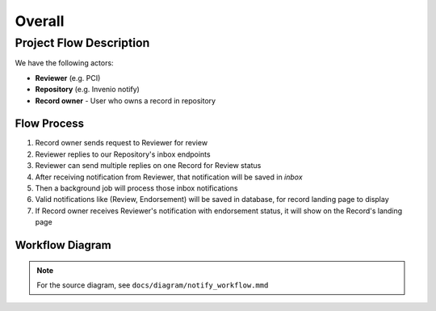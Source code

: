 Overall
===================

Project Flow Description
------------------------

We have the following actors:

- **Reviewer** (e.g. PCI)
- **Repository** (e.g. Invenio notify)  
- **Record owner** - User who owns a record in repository

Flow Process
~~~~~~~~~~~~

1. Record owner sends request to Reviewer for review
2. Reviewer replies to our Repository's inbox endpoints
3. Reviewer can send multiple replies on one Record for Review status
4. After receiving notification from Reviewer, that notification will be saved in `inbox`
5. Then a background job will process those inbox notifications
6. Valid notifications like (Review, Endorsement) will be saved in database, for record landing page to display
7. If Record owner receives Reviewer's notification with endorsement status, it will show on the Record's landing page

Workflow Diagram
~~~~~~~~~~~~~~~~

.. image:: /_static/mmd/notify_workflow.png
   :alt: Invenio-Notify Workflow Sequence Diagram
   :align: center

.. note::
   For the source diagram, see ``docs/diagram/notify_workflow.mmd``
